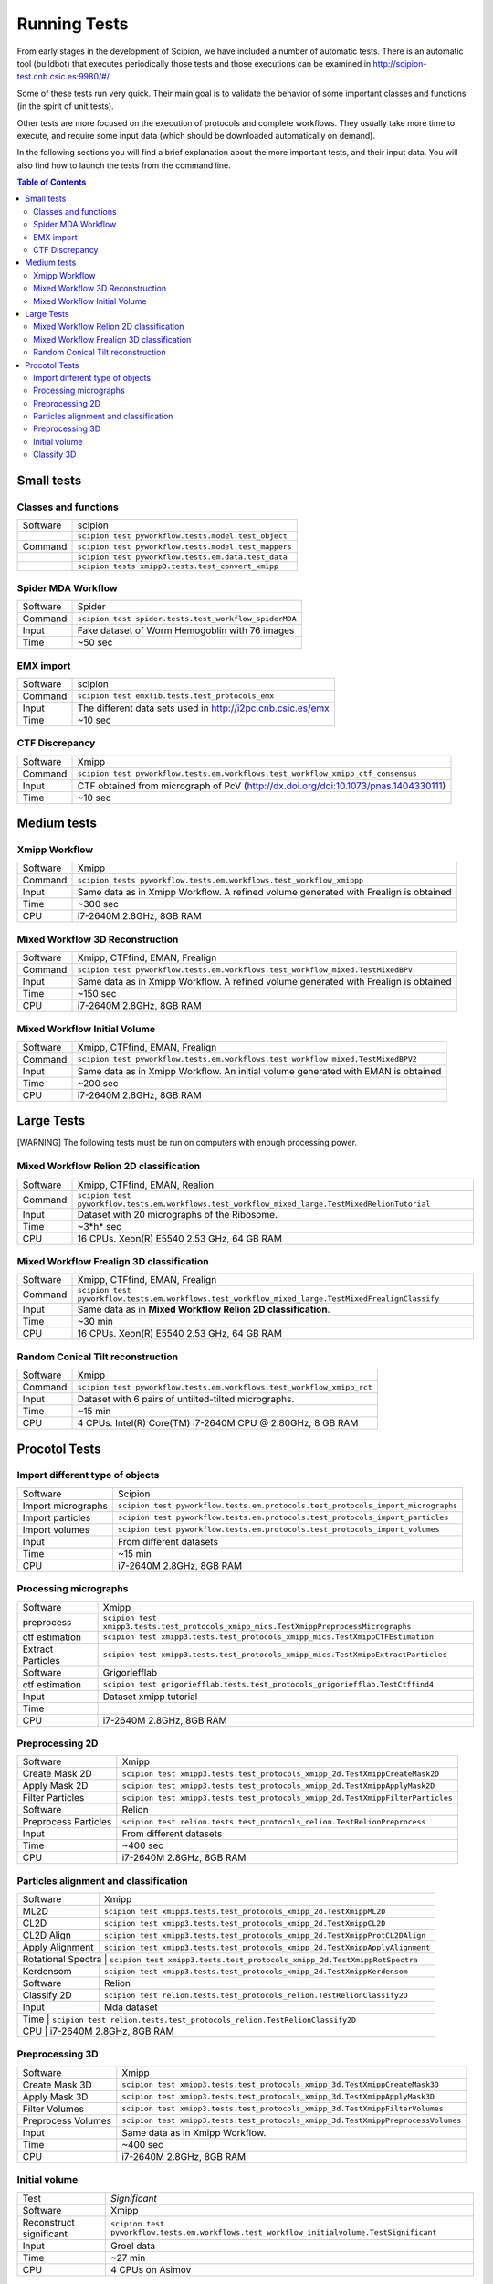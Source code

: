 .. _running-tests:

==================
Running Tests
==================

From early stages in the development of Scipion, we have included a
number of automatic tests. There is an automatic tool (buildbot) that
executes periodically those tests and those executions can be
examined in http://scipion-test.cnb.csic.es:9980/#/

Some of these tests run very quick. Their main goal is to validate the
behavior of some important classes and functions (in the spirit of unit
tests).

Other tests are more focused on the execution of protocols and complete
workflows. They usually take more time to execute, and require some
input data (which should be downloaded automatically on demand).

In the following sections you will find a brief explanation about the
more important tests, and their input data. You will also find how to
launch the tests from the command line.

.. contents:: Table of Contents


Small tests
============

Classes and functions
---------------------

+-----------+-----------------------------------------------------+
| Software  | scipion                                             |
+-----------+-----------------------------------------------------+
|           | ``scipion test pyworkflow.tests.model.test_object`` |
+-----------+-----------------------------------------------------+
|  Command  | ``scipion test pyworkflow.tests.model.test_mappers``|
+-----------+-----------------------------------------------------+
|           | ``scipion test pyworkflow.tests.em.data.test_data`` |
+-----------+-----------------------------------------------------+
|           | ``scipion tests xmipp3.tests.test_convert_xmipp``   |
+-----------+-----------------------------------------------------+

Spider MDA Workflow
--------------------

+-----------+-------------------------------------------------------+
| Software  | Spider                                                |
+-----------+-------------------------------------------------------+
| Command   | ``scipion test spider.tests.test_workflow_spiderMDA`` |
+-----------+-------------------------------------------------------+
|  Input    | Fake dataset of Worm Hemogoblin with 76 images        |
+-----------+-------------------------------------------------------+
|  Time     | ~50 sec                                               |
+-----------+-------------------------------------------------------+



EMX import
-----------

+-----------+-------------------------------------------------------------+
| Software  | scipion                                                     |
+-----------+-------------------------------------------------------------+
| Command   | ``scipion test emxlib.tests.test_protocols_emx``            |
+-----------+-------------------------------------------------------------+
|  Input    | The different data sets used in http://i2pc.cnb.csic.es/emx |
+-----------+-------------------------------------------------------------+
|  Time     | ~10 sec                                                     |
+-----------+-------------------------------------------------------------+


CTF Discrepancy
-----------------

+-----------+----------------------------------------------------------------------------------+
| Software  | Xmipp                                                                            |
+-----------+----------------------------------------------------------------------------------+
| Command   | ``scipion test pyworkflow.tests.em.workflows.test_workflow_xmipp_ctf_consensus`` |
+-----------+----------------------------------------------------------------------------------+
|  Input    | CTF obtained from micrograph of PcV                                              |
|           | (http://dx.doi.org/doi:10.1073/pnas.1404330111)                                  |
+-----------+----------------------------------------------------------------------------------+
|  Time     | ~10 sec                                                                          |
+-----------+----------------------------------------------------------------------------------+


Medium tests
============

Xmipp Workflow
---------------

+-----------+--------------------------------------------------------------------------------------+
| Software  | Xmipp                                                                                |
+-----------+--------------------------------------------------------------------------------------+
| Command   | ``scipion tests pyworkflow.tests.em.workflows.test_workflow_xmippp``                 |
+-----------+--------------------------------------------------------------------------------------+
|  Input    | Same data as in Xmipp Workflow. A refined volume generated with Frealign is obtained |
+-----------+--------------------------------------------------------------------------------------+
|  Time     | ~300 sec                                                                             |
+-----------+--------------------------------------------------------------------------------------+
|  CPU      | i7-2640M 2.8GHz, 8GB RAM                                                             |
+-----------+--------------------------------------------------------------------------------------+




Mixed Workflow 3D Reconstruction
--------------------------------
+-----------+--------------------------------------------------------------------------------------+
| Software  | Xmipp, CTFfind, EMAN, Frealign                                                       |
+-----------+--------------------------------------------------------------------------------------+
| Command   | ``scipion test pyworkflow.tests.em.workflows.test_workflow_mixed.TestMixedBPV``      |
+-----------+--------------------------------------------------------------------------------------+
|  Input    | Same data as in Xmipp Workflow. A refined volume generated with Frealign is obtained |
+-----------+--------------------------------------------------------------------------------------+
|  Time     | ~150 sec                                                                             |
+-----------+--------------------------------------------------------------------------------------+
|  CPU      | i7-2640M 2.8GHz, 8GB RAM                                                             |
+-----------+--------------------------------------------------------------------------------------+

Mixed Workflow Initial Volume
------------------------------

+-----------+--------------------------------------------------------------------------------------+
| Software  | Xmipp, CTFfind, EMAN, Frealign                                                       |
+-----------+--------------------------------------------------------------------------------------+
| Command   | ``scipion test pyworkflow.tests.em.workflows.test_workflow_mixed.TestMixedBPV2``     |
+-----------+--------------------------------------------------------------------------------------+
|  Input    | Same data as in Xmipp Workflow. An initial volume generated with EMAN is obtained    |
+-----------+--------------------------------------------------------------------------------------+
|  Time     | ~200 sec                                                                             |
+-----------+--------------------------------------------------------------------------------------+
|  CPU      | i7-2640M 2.8GHz, 8GB RAM                                                             |
+-----------+--------------------------------------------------------------------------------------+

Large Tests
===========

[WARNING]
The following tests must be run on computers with enough processing power.

Mixed Workflow Relion 2D classification
-------------------------------------------

+-----------+--------------------------------------------------------------------------------------------------+
| Software  | Xmipp, CTFfind, EMAN, Realion                                                                    |
+-----------+--------------------------------------------------------------------------------------------------+
| Command   | ``scipion test pyworkflow.tests.em.workflows.test_workflow_mixed_large.TestMixedRelionTutorial`` |
+-----------+--------------------------------------------------------------------------------------------------+
|  Input    | Dataset with 20 micrographs of the Ribosome.                                                     |
+-----------+--------------------------------------------------------------------------------------------------+
|  Time     | ~3*h* sec                                                                                        |
+-----------+--------------------------------------------------------------------------------------------------+
|  CPU      | 16 CPUs. Xeon(R) E5540 2.53 GHz, 64 GB RAM                                                       |
+-----------+--------------------------------------------------------------------------------------------------+


Mixed Workflow Frealign 3D classification
--------------------------------------------

+-----------+----------------------------------------------------------------------------------------------------+
| Software  | Xmipp, CTFfind, EMAN, Frealign                                                                     |
+-----------+----------------------------------------------------------------------------------------------------+
| Command   | ``scipion test pyworkflow.tests.em.workflows.test_workflow_mixed_large.TestMixedFrealignClassify`` |
+-----------+----------------------------------------------------------------------------------------------------+
|  Input    | Same data as in **Mixed Workflow Relion 2D classification**.                                       |
+-----------+----------------------------------------------------------------------------------------------------+
|  Time     | ~30 min                                                                                            |
+-----------+----------------------------------------------------------------------------------------------------+
|  CPU      | 16 CPUs. Xeon(R) E5540 2.53 GHz, 64 GB RAM                                                         |
+-----------+----------------------------------------------------------------------------------------------------+


Random Conical Tilt reconstruction
----------------------------------

+-----------+-------------------------------------------------------------------------+
| Software  | Xmipp                                                                   |
+-----------+-------------------------------------------------------------------------+
| Command   | ``scipion test pyworkflow.tests.em.workflows.test_workflow_xmipp_rct``  |
+-----------+-------------------------------------------------------------------------+
|  Input    |  Dataset with 6 pairs of untilted-tilted micrographs.                   |
+-----------+-------------------------------------------------------------------------+
|  Time     | ~15 min                                                                 |
+-----------+-------------------------------------------------------------------------+
|  CPU      | 4 CPUs. Intel(R) Core(TM) i7-2640M CPU @ 2.80GHz, 8 GB RAM              |
+-----------+-------------------------------------------------------------------------+


Procotol Tests
===============

Import different type of objects
---------------------------------

+-----------------------+------------------------------------------------------------------------------------+
| Software              | Scipion                                                                            |
+-----------------------+------------------------------------------------------------------------------------+
| Import micrographs    | ``scipion test pyworkflow.tests.em.protocols.test_protocols_import_micrographs``   |
+-----------------------+------------------------------------------------------------------------------------+
|  Import particles     |  ``scipion test pyworkflow.tests.em.protocols.test_protocols_import_particles``    |
+-----------------------+------------------------------------------------------------------------------------+
|  Import volumes       | ``scipion test pyworkflow.tests.em.protocols.test_protocols_import_volumes``       |
+-----------------------+------------------------------------------------------------------------------------+
|  Input                | From different datasets                                                            |
+-----------------------+------------------------------------------------------------------------------------+
|  Time                 | ~15 min                                                                            |
+-----------------------+------------------------------------------------------------------------------------+
|  CPU                  | i7-2640M 2.8GHz, 8GB RAM                                                           |
+-----------------------+------------------------------------------------------------------------------------+


Processing micrographs
-----------------------

+--------------------+----------------------------------------------------------------------------------------+
| Software           | Xmipp                                                                                  |
+--------------------+----------------------------------------------------------------------------------------+
| preprocess         | ``scipion test xmipp3.tests.test_protocols_xmipp_mics.TestXmippPreprocessMicrographs`` |
+--------------------+----------------------------------------------------------------------------------------+
|  ctf estimation    |  ``scipion test xmipp3.tests.test_protocols_xmipp_mics.TestXmippCTFEstimation``        |
+--------------------+----------------------------------------------------------------------------------------+
|  Extract Particles | ``scipion test xmipp3.tests.test_protocols_xmipp_mics.TestXmippExtractParticles``      |
+--------------------+----------------------------------------------------------------------------------------+
|  Software          | Grigoriefflab                                                                          |
+--------------------+----------------------------------------------------------------------------------------+
|  ctf estimation    | ``scipion test grigoriefflab.tests.test_protocols_grigoriefflab.TestCtffind4``         |
+--------------------+----------------------------------------------------------------------------------------+
|  Input             | Dataset xmipp tutorial                                                                 |
+--------------------+----------------------------------------------------------------------------------------+
|  Time              |                                                                                        |
+--------------------+----------------------------------------------------------------------------------------+
|  CPU               | i7-2640M 2.8GHz, 8GB RAM                                                               |
+--------------------+----------------------------------------------------------------------------------------+



Preprocessing 2D
-----------------

+----------------------+----------------------------------------------------------------------------------+
| Software             | Xmipp                                                                            |
+----------------------+----------------------------------------------------------------------------------+
|  Create Mask 2D      | ``scipion test xmipp3.tests.test_protocols_xmipp_2d.TestXmippCreateMask2D``      |
+----------------------+----------------------------------------------------------------------------------+
|  Apply Mask 2D       |  ``scipion test xmipp3.tests.test_protocols_xmipp_2d.TestXmippApplyMask2D``      |
+----------------------+----------------------------------------------------------------------------------+
|  Filter Particles    | ``scipion test xmipp3.tests.test_protocols_xmipp_2d.TestXmippFilterParticles``   |
+----------------------+----------------------------------------------------------------------------------+
|  Software            | Relion                                                                           |
+----------------------+----------------------------------------------------------------------------------+
| Preprocess Particles | ``scipion test relion.tests.test_protocols_relion.TestRelionPreprocess``         |
+----------------------+----------------------------------------------------------------------------------+
|  Input               | From different datasets                                                          |
+----------------------+----------------------------------------------------------------------------------+
|  Time                |  ~400 sec                                                                        |
+----------------------+----------------------------------------------------------------------------------+
|  CPU                 | i7-2640M 2.8GHz, 8GB RAM                                                         |
+----------------------+----------------------------------------------------------------------------------+

Particles alignment and classification
---------------------------------------

+----------------------+----------------------------------------------------------------------------------+
| Software             | Xmipp                                                                            |
+----------------------+----------------------------------------------------------------------------------+
|  ML2D                | ``scipion test xmipp3.tests.test_protocols_xmipp_2d.TestXmippML2D``              |
+----------------------+----------------------------------------------------------------------------------+
|  CL2D                |  ``scipion test xmipp3.tests.test_protocols_xmipp_2d.TestXmippCL2D``             |
+----------------------+----------------------------------------------------------------------------------+
|  CL2D Align          | ``scipion test xmipp3.tests.test_protocols_xmipp_2d.TestXmippProtCL2DAlign``     |
+----------------------+----------------------------------------------------------------------------------+
|  Apply Alignment     | ``scipion test xmipp3.tests.test_protocols_xmipp_2d.TestXmippApplyAlignment``    |
+----------------------+----------------------------------------------------------------------------------+
|  Rotational Spectra   | ``scipion test xmipp3.tests.test_protocols_xmipp_2d.TestXmippRotSpectra``       |
+----------------------+----------------------------------------------------------------------------------+
|  Kerdensom           | ``scipion test xmipp3.tests.test_protocols_xmipp_2d.TestXmippKerdensom``         |
+----------------------+----------------------------------------------------------------------------------+
|  Software            |  Relion                                                                          |
+----------------------+----------------------------------------------------------------------------------+
|  Classify 2D         | ``scipion test relion.tests.test_protocols_relion.TestRelionClassify2D``         |
+----------------------+----------------------------------------------------------------------------------+
|  Input               | Mda dataset                                                                      |
+----------------------+----------------------------------------------------------------------------------+
|  Time                 | ``scipion test relion.tests.test_protocols_relion.TestRelionClassify2D``        |
+----------------------+----------------------------------------------------------------------------------+
|  CPU                  | i7-2640M 2.8GHz, 8GB RAM                                                        |
+----------------------+----------------------------------------------------------------------------------+


Preprocessing 3D
------------------
+----------------------+----------------------------------------------------------------------------------+
| Software             | Xmipp                                                                            |
+----------------------+----------------------------------------------------------------------------------+
|  Create Mask 3D      | ``scipion test xmipp3.tests.test_protocols_xmipp_3d.TestXmippCreateMask3D``      |
+----------------------+----------------------------------------------------------------------------------+
|  Apply Mask 3D       | ``scipion test xmipp3.tests.test_protocols_xmipp_3d.TestXmippApplyMask3D``       |
+----------------------+----------------------------------------------------------------------------------+
|  Filter Volumes      | ``scipion test xmipp3.tests.test_protocols_xmipp_3d.TestXmippFilterVolumes``     |
+----------------------+----------------------------------------------------------------------------------+
| Preprocess Volumes   | ``scipion test xmipp3.tests.test_protocols_xmipp_3d.TestXmippPreprocessVolumes`` |
+----------------------+----------------------------------------------------------------------------------+
|  Input               | Same data as in Xmipp Workflow.                                                  |
+----------------------+----------------------------------------------------------------------------------+
|  Time                |  ~400 sec                                                                        |
+----------------------+----------------------------------------------------------------------------------+
|  CPU                 | i7-2640M 2.8GHz, 8GB RAM                                                         |
+----------------------+----------------------------------------------------------------------------------+



Initial volume
---------------
+--------------------------+--------------------------------------------------------------------------------------------+
| Test                     | *Significant*                                                                              |
+--------------------------+--------------------------------------------------------------------------------------------+
| Software                 | Xmipp                                                                                      |
+--------------------------+--------------------------------------------------------------------------------------------+
|  Reconstruct significant | ``scipion test pyworkflow.tests.em.workflows.test_workflow_initialvolume.TestSignificant`` |
+--------------------------+--------------------------------------------------------------------------------------------+
|  Input                   | Groel data                                                                                 |
+--------------------------+--------------------------------------------------------------------------------------------+
|  Time                    |  ~27 min                                                                                   |
+--------------------------+--------------------------------------------------------------------------------------------+
|  CPU                     | 4 CPUs on Asimov                                                                           |
+--------------------------+--------------------------------------------------------------------------------------------+


Classify 3D
-------------

+--------------------------+--------------------------------------------------------------------------+
| Test                     | *Classify 3D*                                                            |
+--------------------------+--------------------------------------------------------------------------+
| Software                 | Relion                                                                   |
+--------------------------+--------------------------------------------------------------------------+
| Relion Classify 3D       | ``scipion test relion.tests.test_protocols_relion.TestRelionClassify3D`` |
+--------------------------+--------------------------------------------------------------------------+
|  Input                   | MDA data                                                                 |
+--------------------------+--------------------------------------------------------------------------+
|  Time                    | ~200 sec                                                                 |
+--------------------------+--------------------------------------------------------------------------+
|  CPU                     | i7-2640M 2.8GHz, 8GB RAM                                                 |
+--------------------------+--------------------------------------------------------------------------+

